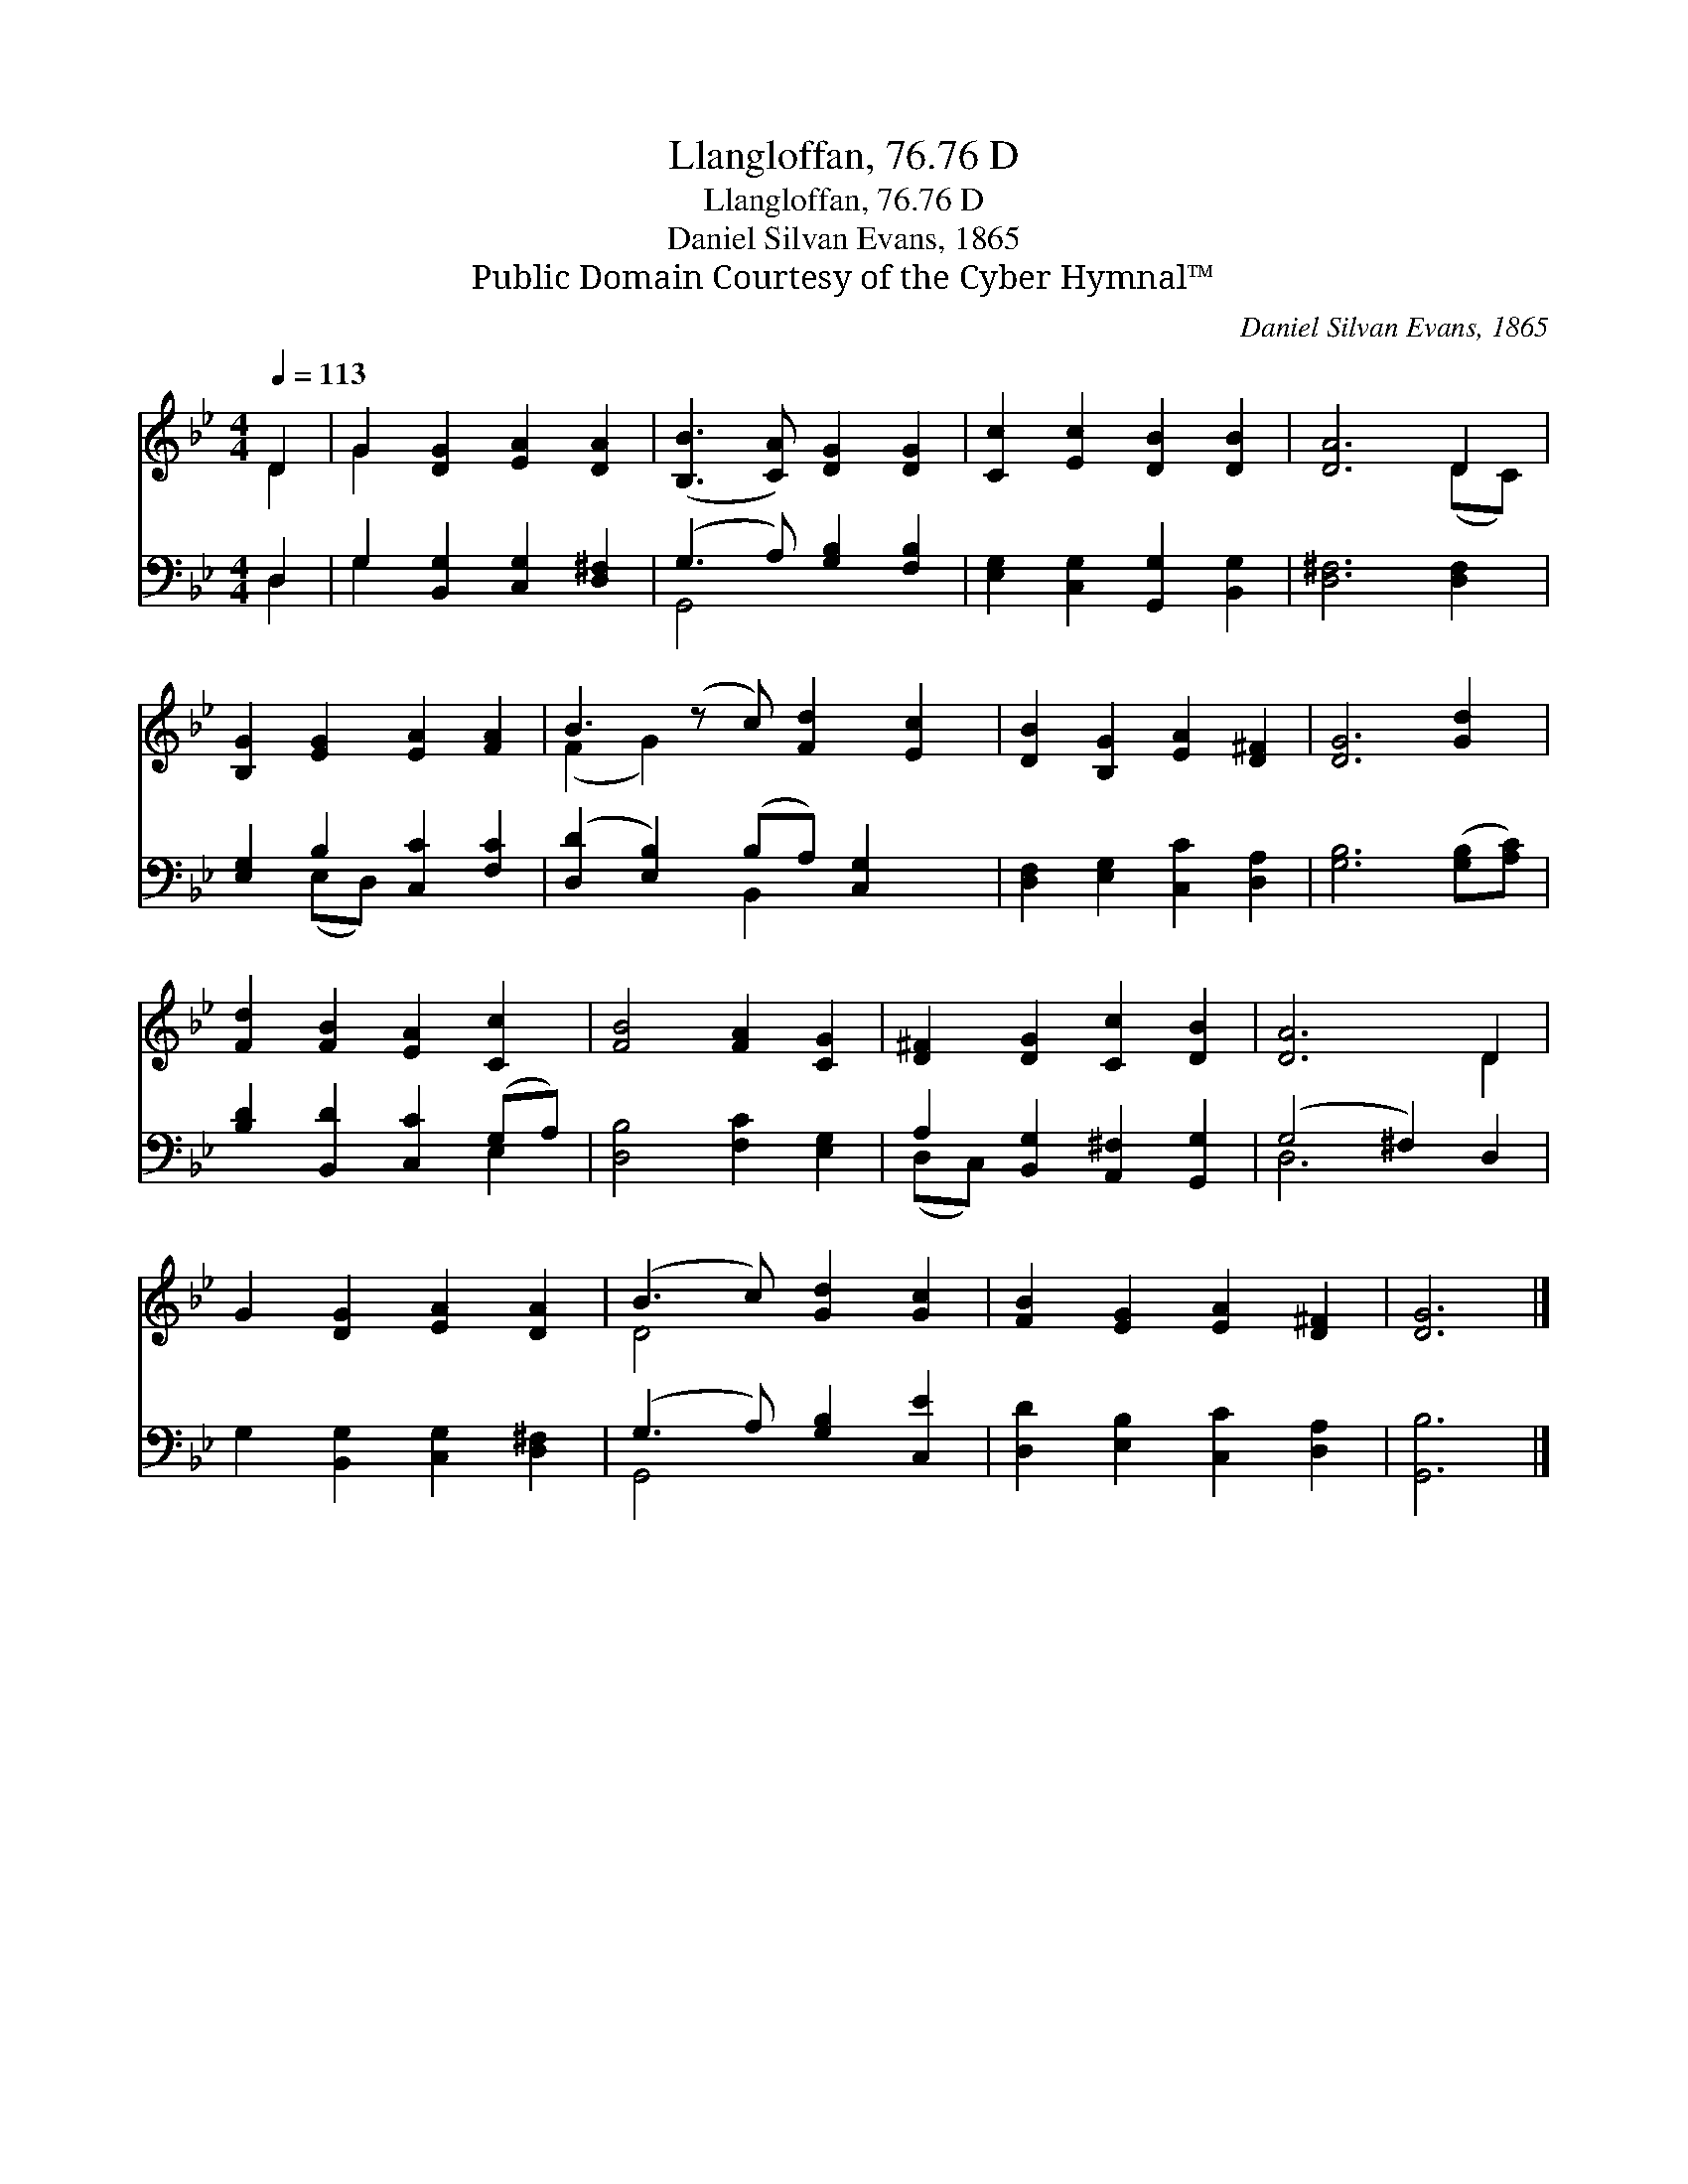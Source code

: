 X:1
T:Llangloffan, 76.76 D
T:Llangloffan, 76.76 D
T:Daniel Silvan Evans, 1865
T:Public Domain Courtesy of the Cyber Hymnal™
C:Daniel Silvan Evans, 1865
Z:Public Domain
Z:Courtesy of the Cyber Hymnal™
%%score ( 1 2 ) ( 3 4 )
L:1/8
Q:1/4=113
M:4/4
K:Bb
V:1 treble 
V:2 treble 
V:3 bass 
V:4 bass 
V:1
 D2 | G2 [DG]2 [EA]2 [DA]2 | ([B,B]3 [CA]) [DG]2 [DG]2 | [Cc]2 [Ec]2 [DB]2 [DB]2 | [DA]6 D2 | %5
 [B,G]2 [EG]2 [EA]2 [FA]2 | B3 (z c) [Fd]2 [Ec]2 | [DB]2 [B,G]2 [EA]2 [D^F]2 | [DG]6 [Gd]2 | %9
 [Fd]2 [FB]2 [EA]2 [Cc]2 | [FB]4 [FA]2 [CG]2 | [D^F]2 [DG]2 [Cc]2 [DB]2 | [DA]6 D2 | %13
 G2 [DG]2 [EA]2 [DA]2 | (B3 c) [Gd]2 [Gc]2 | [FB]2 [EG]2 [EA]2 [D^F]2 | [DG]6 |] %17
V:2
 D2 | G2 x6 | x8 | x8 | x6 (DC) | x8 | (F2 G2) x5 | x8 | x8 | x8 | x8 | x8 | x6 D2 | x8 | D4 x4 | %15
 x8 | x6 |] %17
V:3
 D,2 | G,2 [B,,G,]2 [C,G,]2 [D,^F,]2 | (G,3 A,) [G,B,]2 [F,B,]2 | %3
 [E,G,]2 [C,G,]2 [G,,G,]2 [B,,G,]2 | [D,^F,]6 [D,F,]2 | [E,G,]2 B,2 [C,C]2 [F,C]2 | %6
 ([D,D]2 [E,B,]2) (B,A,) [C,G,]2 x | [D,F,]2 [E,G,]2 [C,C]2 [D,A,]2 | [G,B,]6 ([G,B,][A,C]) | %9
 [B,D]2 [B,,D]2 [C,C]2 (G,A,) | [D,B,]4 [F,C]2 [E,G,]2 | A,2 [B,,G,]2 [A,,^F,]2 [G,,G,]2 | %12
 (G,4 ^F,2) D,2 | G,2 [B,,G,]2 [C,G,]2 [D,^F,]2 | (G,3 A,) [G,B,]2 [C,E]2 | %15
 [D,D]2 [E,B,]2 [C,C]2 [D,A,]2 | [G,,B,]6 |] %17
V:4
 D,2 | G,2 x6 | G,,4 x4 | x8 | x8 | x2 (E,D,) x4 | x4 B,,2 x3 | x8 | x8 | x6 E,2 | x8 | (D,C,) x6 | %12
 D,6 x2 | x8 | G,,4 x4 | x8 | x6 |] %17

